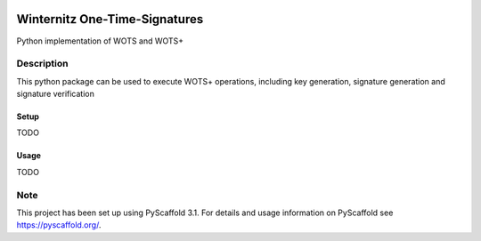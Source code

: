|Build Status| |Coverage Status| |License: MIT| |Documentation Status|

Winternitz One-Time-Signatures
==============================

Python implementation of WOTS and WOTS+

Description
-----------

This python package can be used to execute WOTS+ operations, including
key generation, signature generation and signature verification

Setup
~~~~~

TODO

Usage
~~~~~

TODO

Note
----

This project has been set up using PyScaffold 3.1. For details and usage
information on PyScaffold see `https://pyscaffold.org/`_.

.. _`https://pyscaffold.org/`: https://pyscaffold.org/

.. |Build Status| image:: https://www.travis-ci.com/sea212/winternitz-one-time-signature.svg?branch=master
   :target: https://www.travis-ci.com/sea212/winternitz-one-time-signature
.. |Coverage Status| image:: https://coveralls.io/repos/github/sea212/winternitz-one-time-signature/badge.svg?branch=master
   :target: https://coveralls.io/github/sea212/winternitz-one-time-signature?branch=master
.. |License: MIT| image:: https://img.shields.io/badge/License-MIT-yellow.svg
   :target: https://opensource.org/licenses/MIT
.. |Documentation Status| image:: https://readthedocs.org/projects/winternitz-one-time-signatures/badge/?version=latest
   :target: https://winternitz-one-time-signatures.readthedocs.io/en/latest/?badge=latest
